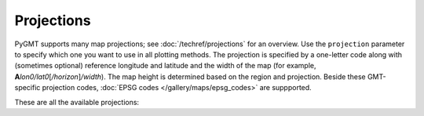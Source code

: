 Projections
===========

PyGMT supports many map projections; see :doc:`/techref/projections` for an overview.
Use the ``projection`` parameter to specify which one you want to use in all plotting
methods. The projection is specified by a one-letter code along with (sometimes optional)
reference longitude and latitude and the width of the map (for example,
**A**\ *lon0/lat0*\ [*/horizon*\ ]\ */width*). The map height is determined based on the
region and projection. Beside these GMT-specific projection codes,
:doc:`EPSG codes </gallery/maps/epsg_codes>` are suppported.

These are all the available projections:
